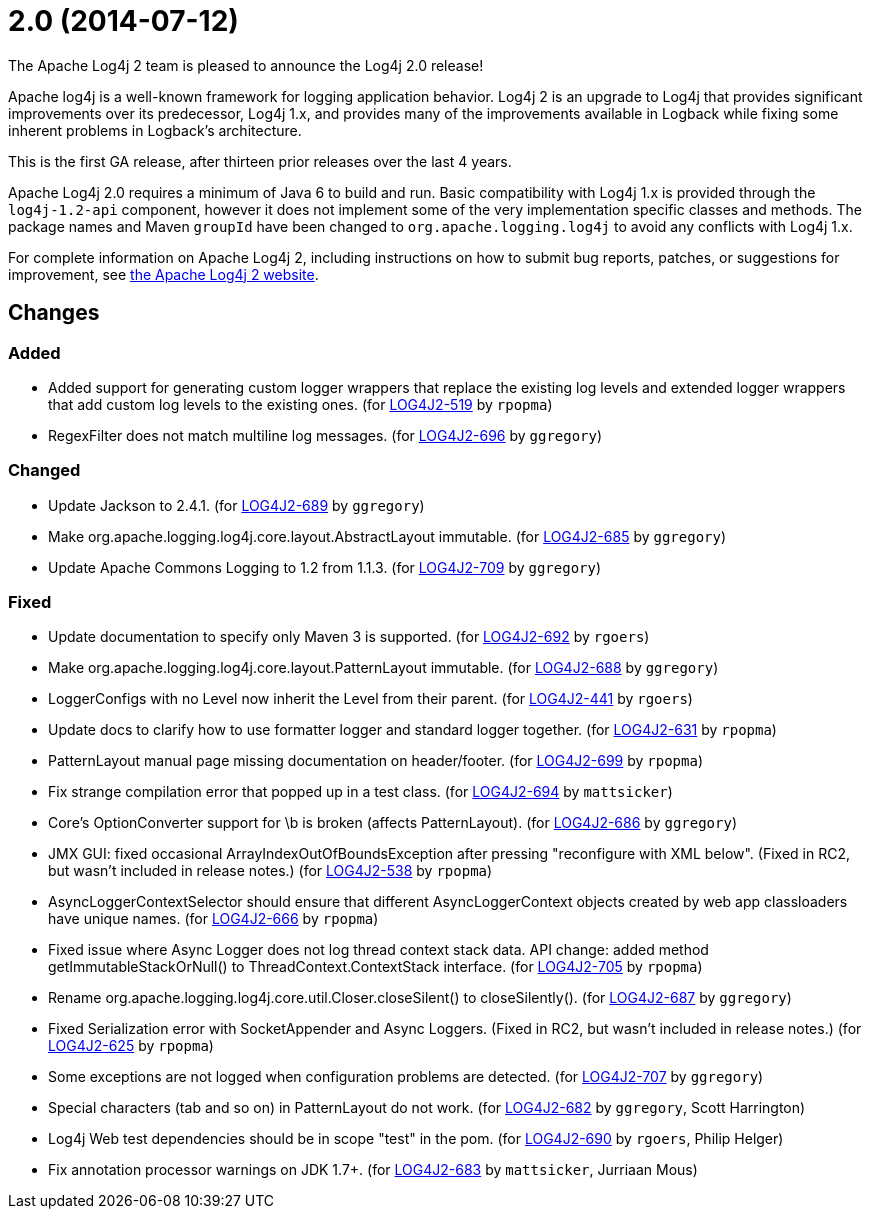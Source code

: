 ////
    Licensed to the Apache Software Foundation (ASF) under one or more
    contributor license agreements.  See the NOTICE file distributed with
    this work for additional information regarding copyright ownership.
    The ASF licenses this file to You under the Apache License, Version 2.0
    (the "License"); you may not use this file except in compliance with
    the License.  You may obtain a copy of the License at

         https://www.apache.org/licenses/LICENSE-2.0

    Unless required by applicable law or agreed to in writing, software
    distributed under the License is distributed on an "AS IS" BASIS,
    WITHOUT WARRANTIES OR CONDITIONS OF ANY KIND, either express or implied.
    See the License for the specific language governing permissions and
    limitations under the License.
////

////
*DO NOT EDIT THIS FILE!!*
This file is automatically generated from the release changelog directory!
////

= 2.0 (2014-07-12)

The Apache Log4j 2 team is pleased to announce the Log4j 2.0 release!

Apache log4j is a well-known framework for logging application behavior.
Log4j 2 is an upgrade to Log4j that provides significant improvements over its predecessor, Log4j 1.x, and provides many of the improvements available in Logback while fixing some inherent problems in Logback's
architecture.

This is the first GA release, after thirteen prior releases over the last 4 years.

Apache Log4j 2.0 requires a minimum of Java 6 to build and run.
Basic compatibility with Log4j 1.x is provided through the `log4j-1.2-api` component, however it does not implement some of the very implementation specific classes and methods.
The package names and Maven `groupId` have been changed to `org.apache.logging.log4j` to avoid any conflicts with Log4j 1.x.

For complete information on Apache Log4j 2, including instructions on how to submit bug reports,
patches, or suggestions for improvement, see http://logging.apache.org/log4j/2.x/[the Apache Log4j 2 website].

== Changes

=== Added

* Added support for generating custom logger wrappers that replace the existing log levels
        and extended logger wrappers that add custom log levels to the existing ones. (for https://issues.apache.org/jira/browse/LOG4J2-519[LOG4J2-519] by `rpopma`)
* RegexFilter does not match multiline log messages. (for https://issues.apache.org/jira/browse/LOG4J2-696[LOG4J2-696] by `ggregory`)

=== Changed

* Update Jackson to 2.4.1. (for https://issues.apache.org/jira/browse/LOG4J2-689[LOG4J2-689] by `ggregory`)
* Make org.apache.logging.log4j.core.layout.AbstractLayout immutable. (for https://issues.apache.org/jira/browse/LOG4J2-685[LOG4J2-685] by `ggregory`)
* Update Apache Commons Logging to 1.2 from 1.1.3. (for https://issues.apache.org/jira/browse/LOG4J2-709[LOG4J2-709] by `ggregory`)

=== Fixed

* Update documentation to specify only Maven 3 is supported. (for https://issues.apache.org/jira/browse/LOG4J2-692[LOG4J2-692] by `rgoers`)
* Make org.apache.logging.log4j.core.layout.PatternLayout immutable. (for https://issues.apache.org/jira/browse/LOG4J2-688[LOG4J2-688] by `ggregory`)
* LoggerConfigs with no Level now inherit the Level from their parent. (for https://issues.apache.org/jira/browse/LOG4J2-441[LOG4J2-441] by `rgoers`)
* Update docs to clarify how to use formatter logger and standard logger together. (for https://issues.apache.org/jira/browse/LOG4J2-631[LOG4J2-631] by `rpopma`)
* PatternLayout manual page missing documentation on header/footer. (for https://issues.apache.org/jira/browse/LOG4J2-699[LOG4J2-699] by `rpopma`)
* Fix strange compilation error that popped up in a test class. (for https://issues.apache.org/jira/browse/LOG4J2-694[LOG4J2-694] by `mattsicker`)
* Core's OptionConverter support for \b is broken (affects PatternLayout). (for https://issues.apache.org/jira/browse/LOG4J2-686[LOG4J2-686] by `ggregory`)
* JMX GUI: fixed occasional ArrayIndexOutOfBoundsException after pressing "reconfigure with XML below".
        (Fixed in RC2, but wasn't included in release notes.) (for https://issues.apache.org/jira/browse/LOG4J2-538[LOG4J2-538] by `rpopma`)
* AsyncLoggerContextSelector should ensure that different AsyncLoggerContext objects created by web app classloaders have unique names. (for https://issues.apache.org/jira/browse/LOG4J2-666[LOG4J2-666] by `rpopma`)
* Fixed issue where Async Logger does not log thread context stack data.
        API change: added method getImmutableStackOrNull() to ThreadContext.ContextStack interface. (for https://issues.apache.org/jira/browse/LOG4J2-705[LOG4J2-705] by `rpopma`)
* Rename org.apache.logging.log4j.core.util.Closer.closeSilent() to closeSilently(). (for https://issues.apache.org/jira/browse/LOG4J2-687[LOG4J2-687] by `ggregory`)
* Fixed Serialization error with SocketAppender and Async Loggers.
        (Fixed in RC2, but wasn't included in release notes.) (for https://issues.apache.org/jira/browse/LOG4J2-625[LOG4J2-625] by `rpopma`)
* Some exceptions are not logged when configuration problems are detected. (for https://issues.apache.org/jira/browse/LOG4J2-707[LOG4J2-707] by `ggregory`)
* Special characters (tab and so on) in PatternLayout do not work. (for https://issues.apache.org/jira/browse/LOG4J2-682[LOG4J2-682] by `ggregory`, Scott Harrington)
* Log4j Web test dependencies should be in scope "test" in the pom. (for https://issues.apache.org/jira/browse/LOG4J2-690[LOG4J2-690] by `rgoers`, Philip Helger)
* Fix annotation processor warnings on JDK 1.7+. (for https://issues.apache.org/jira/browse/LOG4J2-683[LOG4J2-683] by `mattsicker`, Jurriaan Mous)
